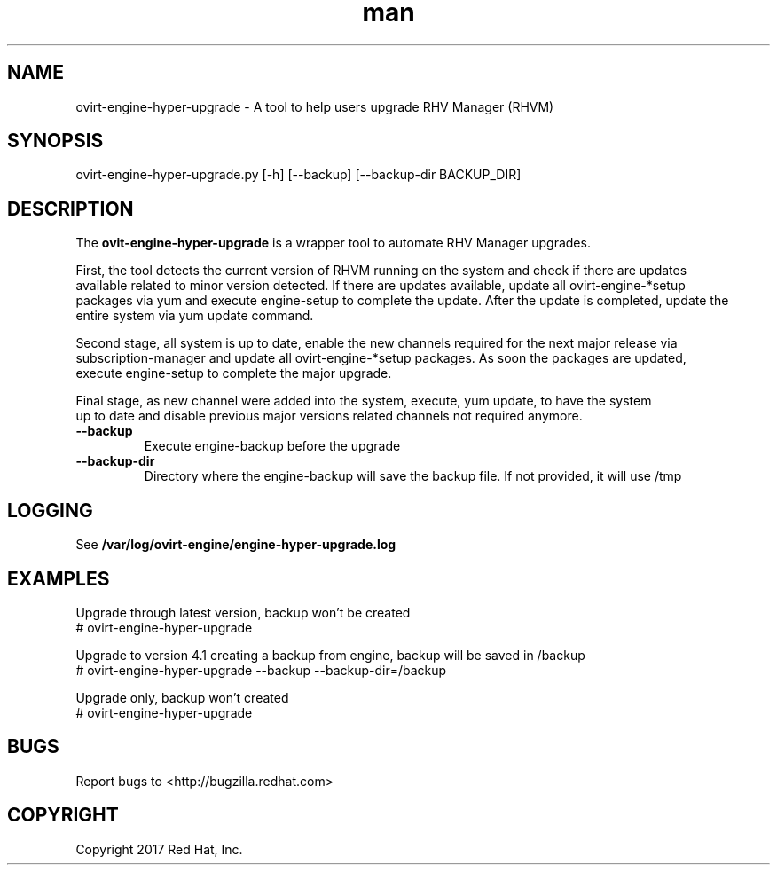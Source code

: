 .TH man 8 "18 Oct, 2017" "ovirt-engine-hyper-upgrade man page"
.SH NAME
ovirt-engine-hyper-upgrade \- A tool to help users upgrade RHV Manager (RHVM)
.SH SYNOPSIS
ovirt-engine-hyper-upgrade.py [-h] [--backup] [--backup-dir BACKUP_DIR]

.SH DESCRIPTION
The \fBovit-engine-hyper-upgrade\fP is a wrapper tool to automate RHV Manager upgrades.

First, the tool detects the current version of RHVM running on the system and check if there are updates
.br
available related to minor version detected. If there are updates available, update all ovirt-engine-*setup
.br
packages via yum and execute engine-setup to complete the update. After the update is completed, update the
.br
entire system via yum update command.

Second stage, all system is up to date, enable the new channels required for the next major release via
.br
subscription-manager and update all ovirt-engine-*setup packages. As soon the packages are updated,
.br
execute engine-setup to complete the major upgrade.

Final stage, as new channel were added into the system, execute, yum update, to have the system
.br
up to date and disable previous major versions related channels not required anymore.
.P

.TP
.B --backup
Execute engine-backup before the upgrade

.TP
.B --backup-dir
Directory where the engine-backup will save the backup file.
If not provided, it will use /tmp

.SH LOGGING
See \fB/var/log/ovirt-engine/engine-hyper-upgrade.log

.SH EXAMPLES
Upgrade through latest version, backup won't be created
.br
# ovirt-engine-hyper-upgrade
.br

Upgrade to version 4.1 creating a backup from engine, backup will be saved in /backup
.br
# ovirt-engine-hyper-upgrade --backup --backup-dir=/backup
.br

Upgrade only, backup won't created
.br
# ovirt-engine-hyper-upgrade
.br

.SH BUGS
Report bugs to <http://bugzilla.redhat.com>

.SH COPYRIGHT
Copyright 2017 Red Hat, Inc.
